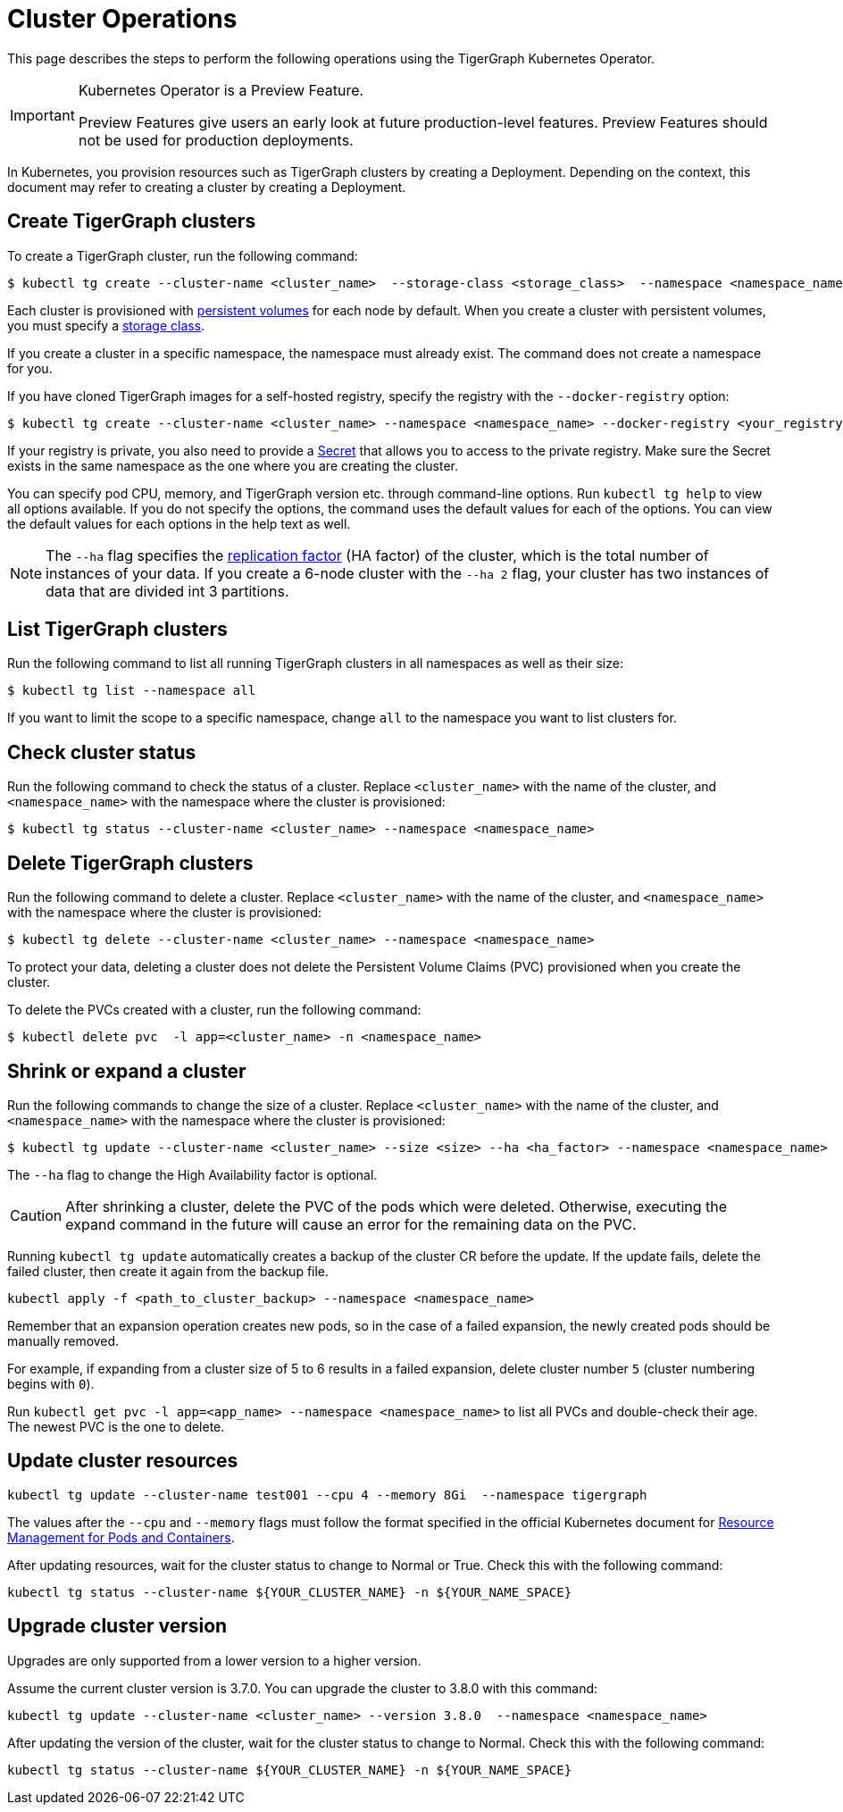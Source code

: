 = Cluster Operations
:description: How to create, delete, list, and check the status of a cluster using the TigerGraph Kubernetes Operator.

This page describes the steps to perform the following operations using the TigerGraph Kubernetes Operator.

[IMPORTANT]
.Kubernetes Operator is a Preview Feature.
====
Preview Features give users an early look at future production-level features.
Preview Features should not be used for production deployments.
====

In Kubernetes, you provision resources such as TigerGraph clusters by creating a Deployment.
Depending on the context, this document may refer to creating a cluster by creating a Deployment.

[#_create_tigergraph_clusters]
== Create TigerGraph clusters

To create a TigerGraph cluster, run the following command:

[.wrap,console]
----
$ kubectl tg create --cluster-name <cluster_name>  --storage-class <storage_class>  --namespace <namespace_name>
----

Each cluster is provisioned with https://kubernetes.io/docs/concepts/storage/persistent-volumes/[persistent volumes] for each node by default.
When you create a cluster with persistent volumes, you must specify a https://kubernetes.io/docs/concepts/storage/storage-classes/[storage class].

If you create a cluster in a specific namespace, the namespace must already exist.
The command does not create a namespace for you.

If you have cloned TigerGraph images for a self-hosted registry, specify the registry with the `--docker-registry` option:

[.wrap,console]
----
$ kubectl tg create --cluster-name <cluster_name> --namespace <namespace_name> --docker-registry <your_registry>
----

If your registry is private, you also need to provide a https://kubernetes.io/docs/concepts/configuration/secret/[Secret] that allows you to access to the private registry.
Make sure the Secret exists in the same namespace as the one where you are creating the cluster.

You can specify pod CPU, memory, and TigerGraph version etc. through command-line options.
Run `kubectl tg help` to view all options available.
If you do not specify the options, the command uses the default values for each of the options.
You can view the default values for each options in the help text as well.

NOTE: The `--ha` flag specifies the xref:ha:ha-cluster.adoc[replication factor] (HA factor) of the cluster, which is the total number of instances of your data.
If you create a 6-node cluster with the `--ha 2` flag, your cluster has two instances of data that are divided int 3 partitions.


[#_list_tigergraph_clusters]
== List TigerGraph clusters
Run the following command to list all running TigerGraph clusters in all namespaces as well as their size:

[.wrap,console]
----
$ kubectl tg list --namespace all
----

If you want to limit the scope to a specific namespace, change `all` to the namespace you want to list clusters for.

[#_check_cluster_status]
== Check cluster status
Run the following command to check the status of a cluster.
Replace `<cluster_name>` with the name of the cluster, and `<namespace_name>` with the namespace where the cluster is provisioned:

[.wrap,console]
----
$ kubectl tg status --cluster-name <cluster_name> --namespace <namespace_name>
----


[#_delete_tigergraph_clusters]
== Delete TigerGraph clusters
Run the following command to delete a cluster.
Replace `<cluster_name>` with the name of the cluster, and `<namespace_name>` with the namespace where the cluster is provisioned:

[.wrap,console]
----
$ kubectl tg delete --cluster-name <cluster_name> --namespace <namespace_name>
----

To protect your data, deleting a cluster does not delete the Persistent Volume Claims (PVC) provisioned when you create the cluster.

To delete the PVCs created with a cluster, run the following command:

[.wrap,console]
----
$ kubectl delete pvc  -l app=<cluster_name> -n <namespace_name>
----


[#_shrink_expand_cluster]
== Shrink or expand a cluster
Run the following commands to change the size of a cluster.
Replace `<cluster_name>` with the name of the cluster, and `<namespace_name>` with the namespace where the cluster is provisioned:

[.wrap,console]
----
$ kubectl tg update --cluster-name <cluster_name> --size <size> --ha <ha_factor> --namespace <namespace_name>
----

The `--ha` flag to change the High Availability factor is optional.

[CAUTION]
After shrinking a cluster, delete the PVC of the pods which were deleted.
Otherwise, executing the expand command in the future will cause an error for the remaining data on the PVC.

Running `kubectl tg update` automatically creates a backup of the cluster CR before the update.
If the update fails, delete the failed cluster, then create it again from the backup file.

[.wrap, console]
----
kubectl apply -f <path_to_cluster_backup> --namespace <namespace_name>
----

Remember that an expansion operation creates new pods, so in the case of a failed expansion, the newly created pods should be manually removed.

For example, if expanding from a cluster size of 5 to 6 results in a failed expansion, delete cluster number `5` (cluster numbering begins with `0`).

Run `kubectl get pvc -l app=<app_name> --namespace <namespace_name>` to list all PVCs and double-check their age.
The newest PVC is the one to delete.

== Update cluster resources

[.wrap, console]
----
kubectl tg update --cluster-name test001 --cpu 4 --memory 8Gi  --namespace tigergraph
----

The values after the `--cpu` and `--memory` flags must follow the format specified in the official Kubernetes document for  link:https://kubernetes.io/docs/concepts/configuration/manage-resources-containers/[Resource Management for Pods and Containers].

After updating resources, wait for the cluster status to change to Normal or True.
Check this with the following command:

`kubectl tg status --cluster-name ${YOUR_CLUSTER_NAME} -n ${YOUR_NAME_SPACE}`


== Upgrade cluster version

Upgrades are only supported from a lower version to a higher version.

Assume the current cluster version is 3.7.0. You can upgrade the cluster to 3.8.0 with this command:

[.wrap,console]
----
kubectl tg update --cluster-name <cluster_name> --version 3.8.0  --namespace <namespace_name>
----

After updating the version of the cluster, wait for the cluster status to change to Normal.
Check this with the following command:

`kubectl tg status --cluster-name ${YOUR_CLUSTER_NAME} -n ${YOUR_NAME_SPACE}`